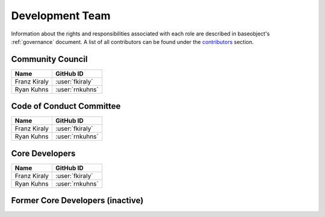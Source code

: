 .. _team:

================
Development Team
================

Information about the rights and responsibilities associated with each role
are described in baseobject's :ref:`governance` document. A list of
all contributors can be found under the `contributors <contributors.md>`_
section.

Community Council
=================

.. list-table::
   :header-rows: 1

   * - Name
     - GitHub ID
   * - Franz Kiraly
     - :user:`fkiraly`
   * - Ryan Kuhns
     - :user:`rnkuhns`

Code of Conduct Committee
=========================

.. list-table::
   :header-rows: 1

   * - Name
     - GitHub ID
   * - Franz Kiraly
     - :user:`fkiraly`
   * - Ryan Kuhns
     - :user:`rnkuhns`

Core Developers
===============

.. list-table::
   :header-rows: 1

   * - Name
     - GitHub ID
   * - Franz Kiraly
     - :user:`fkiraly`
   * - Ryan Kuhns
     - :user:`rnkuhns`

Former Core Developers (inactive)
=================================
